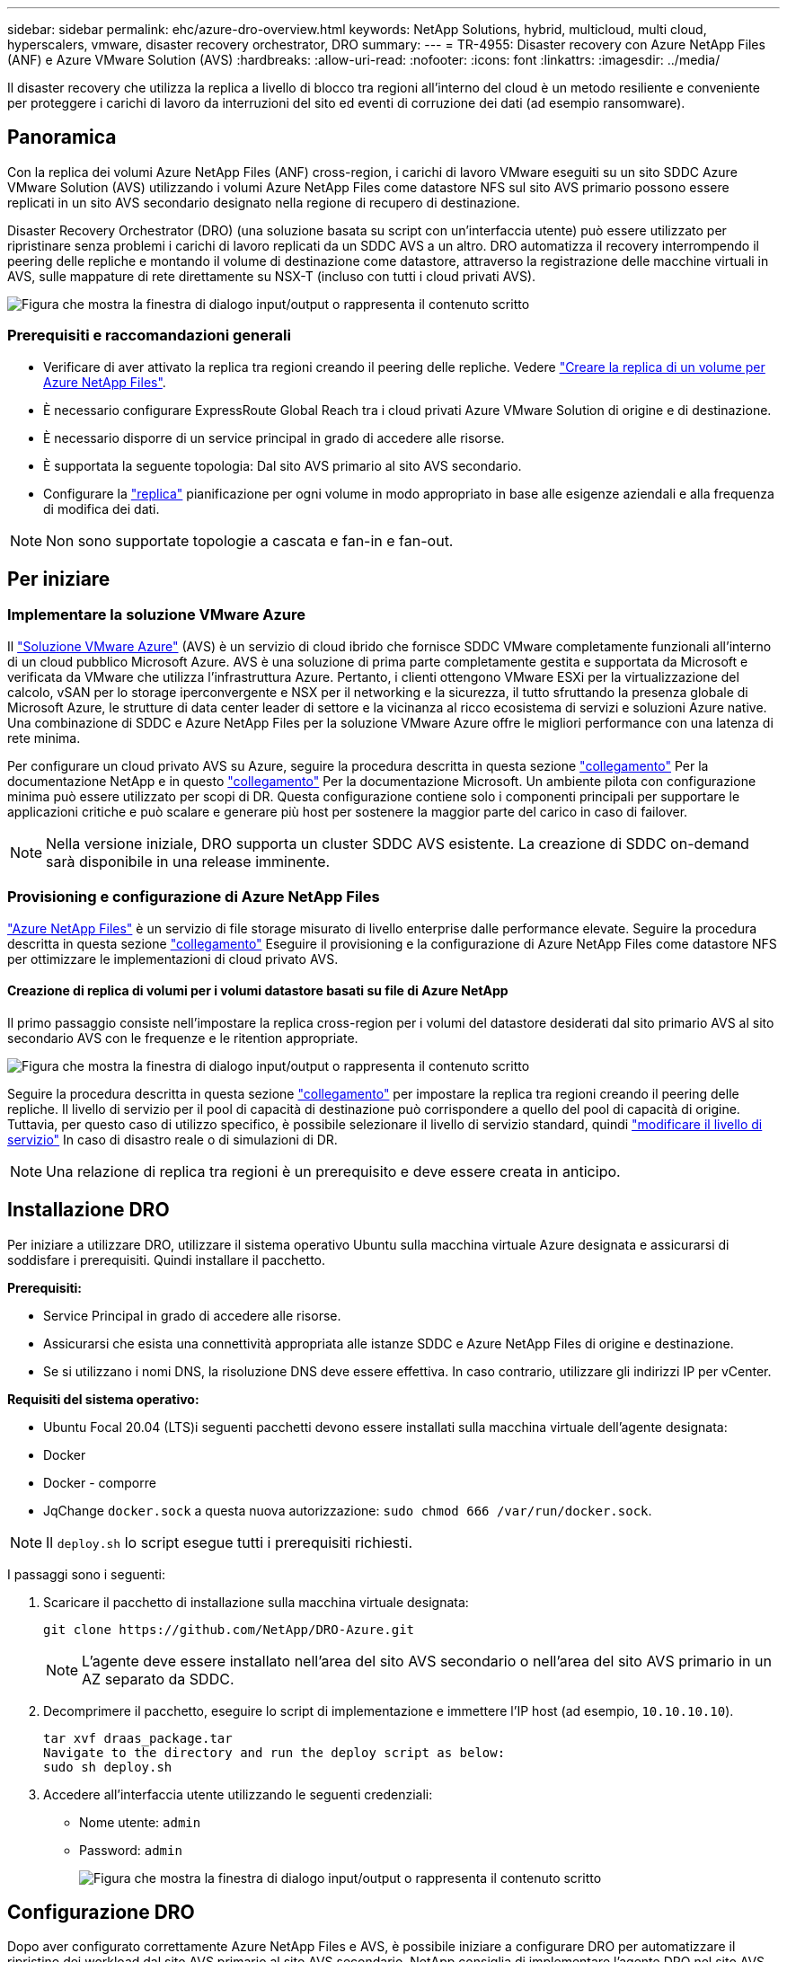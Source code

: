 ---
sidebar: sidebar 
permalink: ehc/azure-dro-overview.html 
keywords: NetApp Solutions, hybrid, multicloud, multi cloud, hyperscalers, vmware, disaster recovery orchestrator, DRO 
summary:  
---
= TR-4955: Disaster recovery con Azure NetApp Files (ANF) e Azure VMware Solution (AVS)
:hardbreaks:
:allow-uri-read: 
:nofooter: 
:icons: font
:linkattrs: 
:imagesdir: ../media/


[role="lead"]
Il disaster recovery che utilizza la replica a livello di blocco tra regioni all'interno del cloud è un metodo resiliente e conveniente per proteggere i carichi di lavoro da interruzioni del sito ed eventi di corruzione dei dati (ad esempio ransomware).



== Panoramica

Con la replica dei volumi Azure NetApp Files (ANF) cross-region, i carichi di lavoro VMware eseguiti su un sito SDDC Azure VMware Solution (AVS) utilizzando i volumi Azure NetApp Files come datastore NFS sul sito AVS primario possono essere replicati in un sito AVS secondario designato nella regione di recupero di destinazione.

Disaster Recovery Orchestrator (DRO) (una soluzione basata su script con un'interfaccia utente) può essere utilizzato per ripristinare senza problemi i carichi di lavoro replicati da un SDDC AVS a un altro. DRO automatizza il recovery interrompendo il peering delle repliche e montando il volume di destinazione come datastore, attraverso la registrazione delle macchine virtuali in AVS, sulle mappature di rete direttamente su NSX-T (incluso con tutti i cloud privati AVS).

image:azure-dro-image1.png["Figura che mostra la finestra di dialogo input/output o rappresenta il contenuto scritto"]



=== Prerequisiti e raccomandazioni generali

* Verificare di aver attivato la replica tra regioni creando il peering delle repliche. Vedere https://learn.microsoft.com/en-us/azure/azure-netapp-files/cross-region-replication-create-peering["Creare la replica di un volume per Azure NetApp Files"^].
* È necessario configurare ExpressRoute Global Reach tra i cloud privati Azure VMware Solution di origine e di destinazione.
* È necessario disporre di un service principal in grado di accedere alle risorse.
* È supportata la seguente topologia: Dal sito AVS primario al sito AVS secondario.
* Configurare la https://learn.microsoft.com/en-us/azure/reliability/cross-region-replication-azure["replica"^] pianificazione per ogni volume in modo appropriato in base alle esigenze aziendali e alla frequenza di modifica dei dati.



NOTE: Non sono supportate topologie a cascata e fan-in e fan-out.



== Per iniziare



=== Implementare la soluzione VMware Azure

Il https://learn.microsoft.com/en-us/azure/azure-vmware/introduction["Soluzione VMware Azure"^] (AVS) è un servizio di cloud ibrido che fornisce SDDC VMware completamente funzionali all'interno di un cloud pubblico Microsoft Azure. AVS è una soluzione di prima parte completamente gestita e supportata da Microsoft e verificata da VMware che utilizza l'infrastruttura Azure. Pertanto, i clienti ottengono VMware ESXi per la virtualizzazione del calcolo, vSAN per lo storage iperconvergente e NSX per il networking e la sicurezza, il tutto sfruttando la presenza globale di Microsoft Azure, le strutture di data center leader di settore e la vicinanza al ricco ecosistema di servizi e soluzioni Azure native. Una combinazione di SDDC e Azure NetApp Files per la soluzione VMware Azure offre le migliori performance con una latenza di rete minima.

Per configurare un cloud privato AVS su Azure, seguire la procedura descritta in questa sezione link:azure-setup.html["collegamento"^] Per la documentazione NetApp e in questo https://learn.microsoft.com/en-us/azure/azure-vmware/deploy-azure-vmware-solution?tabs=azure-portal["collegamento"^] Per la documentazione Microsoft.  Un ambiente pilota con configurazione minima può essere utilizzato per scopi di DR.  Questa configurazione contiene solo i componenti principali per supportare le applicazioni critiche e può scalare e generare più host per sostenere la maggior parte del carico in caso di failover.


NOTE: Nella versione iniziale, DRO supporta un cluster SDDC AVS esistente. La creazione di SDDC on-demand sarà disponibile in una release imminente.



=== Provisioning e configurazione di Azure NetApp Files

https://learn.microsoft.com/en-us/azure/azure-netapp-files/azure-netapp-files-introduction["Azure NetApp Files"^] è un servizio di file storage misurato di livello enterprise dalle performance elevate. Seguire la procedura descritta in questa sezione https://learn.microsoft.com/en-us/azure/azure-vmware/attach-azure-netapp-files-to-azure-vmware-solution-hosts?tabs=azure-portal["collegamento"^] Eseguire il provisioning e la configurazione di Azure NetApp Files come datastore NFS per ottimizzare le implementazioni di cloud privato AVS.



==== Creazione di replica di volumi per i volumi datastore basati su file di Azure NetApp

Il primo passaggio consiste nell'impostare la replica cross-region per i volumi del datastore desiderati dal sito primario AVS al sito secondario AVS con le frequenze e le ritention appropriate.

image:azure-dro-image2.png["Figura che mostra la finestra di dialogo input/output o rappresenta il contenuto scritto"]

Seguire la procedura descritta in questa sezione https://learn.microsoft.com/en-us/azure/azure-netapp-files/cross-region-replication-create-peering["collegamento"^] per impostare la replica tra regioni creando il peering delle repliche. Il livello di servizio per il pool di capacità di destinazione può corrispondere a quello del pool di capacità di origine. Tuttavia, per questo caso di utilizzo specifico, è possibile selezionare il livello di servizio standard, quindi https://learn.microsoft.com/en-us/azure/azure-netapp-files/dynamic-change-volume-service-level["modificare il livello di servizio"^] In caso di disastro reale o di simulazioni di DR.


NOTE: Una relazione di replica tra regioni è un prerequisito e deve essere creata in anticipo.



== Installazione DRO

Per iniziare a utilizzare DRO, utilizzare il sistema operativo Ubuntu sulla macchina virtuale Azure designata e assicurarsi di soddisfare i prerequisiti. Quindi installare il pacchetto.

*Prerequisiti:*

* Service Principal in grado di accedere alle risorse.
* Assicurarsi che esista una connettività appropriata alle istanze SDDC e Azure NetApp Files di origine e destinazione.
* Se si utilizzano i nomi DNS, la risoluzione DNS deve essere effettiva. In caso contrario, utilizzare gli indirizzi IP per vCenter.


*Requisiti del sistema operativo:*

* Ubuntu Focal 20.04 (LTS)i seguenti pacchetti devono essere installati sulla macchina virtuale dell'agente designata:
* Docker
* Docker - comporre
* JqChange `docker.sock` a questa nuova autorizzazione: `sudo chmod 666 /var/run/docker.sock`.



NOTE: Il `deploy.sh` lo script esegue tutti i prerequisiti richiesti.

I passaggi sono i seguenti:

. Scaricare il pacchetto di installazione sulla macchina virtuale designata:
+
....
git clone https://github.com/NetApp/DRO-Azure.git
....
+

NOTE: L'agente deve essere installato nell'area del sito AVS secondario o nell'area del sito AVS primario in un AZ separato da SDDC.

. Decomprimere il pacchetto, eseguire lo script di implementazione e immettere l'IP host (ad esempio,  `10.10.10.10`).
+
....
tar xvf draas_package.tar
Navigate to the directory and run the deploy script as below:
sudo sh deploy.sh
....
. Accedere all'interfaccia utente utilizzando le seguenti credenziali:
+
** Nome utente: `admin`
** Password: `admin`
+
image:azure-dro-image3.png["Figura che mostra la finestra di dialogo input/output o rappresenta il contenuto scritto"]







== Configurazione DRO

Dopo aver configurato correttamente Azure NetApp Files e AVS, è possibile iniziare a configurare DRO per automatizzare il ripristino dei workload dal sito AVS primario al sito AVS secondario. NetApp consiglia di implementare l'agente DRO nel sito AVS secondario e di configurare la connessione del gateway ExpressRoute in modo che l'agente DRO possa comunicare tramite la rete con i componenti AVS e Azure NetApp Files appropriati.

Il primo passaggio consiste nell'aggiungere credenziali. DRO richiede l'autorizzazione per scoprire Azure NetApp Files e la soluzione VMware Azure. È possibile concedere le autorizzazioni richieste a un account Azure creando e configurando un'applicazione Azure Active Directory (ad) e ottenendo le credenziali Azure necessarie a DRO. È necessario associare l'entità del servizio all'abbonamento Azure e assegnargli un ruolo personalizzato con le autorizzazioni necessarie pertinenti. Quando si aggiungono ambienti di origine e di destinazione, viene richiesto di selezionare le credenziali associate all'entità del servizio. È necessario aggiungere queste credenziali a DRO prima di fare clic su Add New Site (Aggiungi nuovo sito).

Per eseguire questa operazione, attenersi alla seguente procedura:

. Aprire DRO in un browser supportato e utilizzare il nome utente e la password predefiniti /`admin`/`admin`). La password può essere reimpostata dopo il primo accesso utilizzando l'opzione Change Password (Modifica password).
. Nella parte superiore destra della console DRO, fare clic sull'icona *Impostazioni* e selezionare *credenziali*.
. Fare clic su Add New Credential (Aggiungi nuova credenziale) e seguire la procedura guidata.
. Per definire le credenziali, immettere le informazioni relative all'entità del servizio Azure Active Directory che concede le autorizzazioni richieste:
+
** Nome della credenziale
** ID tenant
** ID client
** Segreto del client
** ID abbonamento
+
Queste informazioni dovrebbero essere state acquisite al momento della creazione dell'applicazione ad.



. Confermare i dettagli relativi alle nuove credenziali e fare clic su Add Credential (Aggiungi credenziale).
+
image:azure-dro-image4.png["Figura che mostra la finestra di dialogo input/output o rappresenta il contenuto scritto"]

+
Dopo aver aggiunto le credenziali, è il momento di individuare e aggiungere i siti AVS primari e secondari (sia vCenter che l'account storage Azure NetApp Files) a DRO. Per aggiungere il sito di origine e di destinazione, attenersi alla seguente procedura:

. Accedere alla scheda *Discover*.
. Fare clic su *Aggiungi nuovo sito*.
. Aggiungere il seguente sito AVS primario (indicato come *origine* nella console).
+
** VCenter SDDC
** Account storage Azure NetApp Files


. Aggiungere il seguente sito AVS secondario (indicato come *destinazione* nella console).
+
** VCenter SDDC
** Account storage Azure NetApp Files
+
image:azure-dro-image5.png["Figura che mostra la finestra di dialogo input/output o rappresenta il contenuto scritto"]



. Aggiungere i dettagli del sito facendo clic su *Source (origine),* immettendo un nome descrittivo del sito e selezionando il connettore. Quindi fare clic su *continua*.
+

NOTE: A scopo dimostrativo, l'aggiunta di un sito di origine viene trattata in questo documento.

. Aggiorna i dettagli di vCenter. A tale scopo, selezionare le credenziali, l'area Azure e il gruppo di risorse dal menu a discesa per l'AVS SDDC primario.
. IL DRO elenca tutti gli SDDC disponibili all'interno della regione. Selezionare l'URL del cloud privato designato dal menu a discesa.
. Inserire il `cloudadmin@vsphere.local` credenziali dell'utente. È possibile accedervi dal portale Azure. Seguire la procedura indicata in questo https://learn.microsoft.com/en-us/azure/azure-vmware/tutorial-access-private-cloud["collegamento"^]. Al termine, fare clic su *Continue* (continua).
+
image:azure-dro-image6.png["Figura che mostra la finestra di dialogo input/output o rappresenta il contenuto scritto"]

. Selezionare i dettagli dell'archiviazione di origine (ANF) selezionando il gruppo Azure Resource e l'account NetApp.
. Fare clic su *Create Site* (Crea sito).
+
image:azure-dro-image7.png["Figura che mostra la finestra di dialogo input/output o rappresenta il contenuto scritto"]



Una volta aggiunto, DRO esegue il rilevamento automatico e visualizza le macchine virtuali con repliche tra regioni corrispondenti dal sito di origine al sito di destinazione. DRO rileva automaticamente le reti e i segmenti utilizzati dalle macchine virtuali e li popola.

image:azure-dro-image8.png["Figura che mostra la finestra di dialogo input/output o rappresenta il contenuto scritto"]

Il passaggio successivo consiste nel raggruppare le macchine virtuali richieste nei rispettivi gruppi funzionali come gruppi di risorse.



=== Raggruppamenti di risorse

Una volta aggiunte le piattaforme, raggruppare le macchine virtuali che si desidera ripristinare in gruppi di risorse. I gruppi di risorse DRO consentono di raggruppare un set di macchine virtuali dipendenti in gruppi logici che contengono i relativi ordini di avvio, ritardi di avvio e validazioni opzionali delle applicazioni che possono essere eseguite al momento del ripristino.

Per iniziare a creare gruppi di risorse, fare clic sulla voce di menu *Crea nuovo gruppo di risorse*.

. Accedere a *Resource Grou*ps e fare clic su *Create New Resource Group* (Crea nuovo gruppo di risorse).
+
image:azure-dro-image9.png["Figura che mostra la finestra di dialogo input/output o rappresenta il contenuto scritto"]

. In New Resource Group (nuovo gruppo di risorse), selezionare il sito di origine dal menu a discesa e fare clic su *Create* (Crea).
. Fornire i dettagli del gruppo di risorse e fare clic su *continua*.
. Selezionare le macchine virtuali appropriate utilizzando l'opzione di ricerca.
. Selezionare *Boot Order* (Ordine di avvio) e *Boot Delay* (sec) per tutte le macchine virtuali selezionate. Impostare l'ordine della sequenza di accensione selezionando ciascuna macchina virtuale e impostando la relativa priorità. Il valore predefinito per tutte le macchine virtuali è 3. Le opzioni sono le seguenti:
+
** La prima macchina virtuale ad accenderlo
** Predefinito
** L'ultima macchina virtuale ad accenderlo
+
image:azure-dro-image10.png["Figura che mostra la finestra di dialogo input/output o rappresenta il contenuto scritto"]



. Fare clic su *Crea gruppo di risorse*.
+
image:azure-dro-image11.png["Figura che mostra la finestra di dialogo input/output o rappresenta il contenuto scritto"]





=== Piani di replica

È necessario disporre di un piano per il ripristino delle applicazioni in caso di disastro. Selezionare le piattaforme vCenter di origine e di destinazione dall'elenco a discesa, scegliere i gruppi di risorse da includere in questo piano e includere anche il raggruppamento delle modalità di ripristino e accensione delle applicazioni (ad esempio, controller di dominio, Tier-1, Tier-2 e così via). I piani sono spesso chiamati anche blueprint. Per definire il piano di ripristino, accedere alla scheda Replication Plan (piano di replica) e fare clic su *New Replication Plan* (nuovo piano di replica).

Per iniziare a creare un piano di replica, attenersi alla seguente procedura:

. Selezionare *Replication Plans* (piani di replica) e fare clic su *Create New Replication Plan* (Crea nuovo piano di replica
+
image:azure-dro-image12.png["Figura che mostra la finestra di dialogo input/output o rappresenta il contenuto scritto"]

. In *New Replication Plan*, fornire un nome per il piano e aggiungere i mapping di ripristino selezionando Source Site (Sito di origine), Associated vCenter (vCenter associato), Destination Site (Sito di destinazione) e Associated vCenter (vCenter associato).
+
image:azure-dro-image13.png["Figura che mostra la finestra di dialogo input/output o rappresenta il contenuto scritto"]

. Una volta completata la mappatura di ripristino, selezionare *Cluster Mapping* (mappatura cluster).
+
image:azure-dro-image14.png["Figura che mostra la finestra di dialogo input/output o rappresenta il contenuto scritto"]

. Selezionare *Dettagli gruppo di risorse* e fare clic su *continua*.
. Impostare l'ordine di esecuzione per il gruppo di risorse. Questa opzione consente di selezionare la sequenza di operazioni quando esistono più gruppi di risorse.
. Al termine, impostare la mappatura di rete sul segmento appropriato. I segmenti devono essere già sottoposti a provisioning sul cluster AVS secondario e, per mappare le macchine virtuali su di essi, selezionare il segmento appropriato.
. I mapping degli archivi dati vengono selezionati automaticamente in base alla selezione delle macchine virtuali.
+

NOTE: La replica cross-region (CRR) è a livello di volume. Pertanto, tutte le macchine virtuali che risiedono sul rispettivo volume vengono replicate nella destinazione CRR. Assicurarsi di selezionare tutte le macchine virtuali che fanno parte del datastore, in quanto vengono elaborate solo le macchine virtuali che fanno parte del piano di replica.

+
image:azure-dro-image15.png["Figura che mostra la finestra di dialogo input/output o rappresenta il contenuto scritto"]

. In VM details (Dettagli VM), è possibile ridimensionare i parametri della CPU e della RAM delle macchine virtuali. Questo può essere molto utile quando si ripristinano ambienti di grandi dimensioni in cluster di destinazione più piccoli o quando si eseguono test di DR senza dover eseguire il provisioning di un'infrastruttura fisica VMware uno a uno. Inoltre, modificare l'ordine di avvio e il ritardo di avvio (sec) per tutte le macchine virtuali selezionate nei gruppi di risorse. Esiste un'opzione aggiuntiva per modificare l'ordine di avvio se sono necessarie modifiche da ciò che è stato selezionato durante la selezione dell'ordine di avvio del gruppo di risorse. Per impostazione predefinita, viene utilizzato l'ordine di avvio selezionato durante la selezione del gruppo di risorse, tuttavia in questa fase è possibile eseguire qualsiasi modifica.
+
image:azure-dro-image16.png["Figura che mostra la finestra di dialogo input/output o rappresenta il contenuto scritto"]

. Fare clic su *Create Replication Plan* (Crea piano di replica). Una volta creato il piano di replica, è possibile eseguire il failover, il failover di test o le opzioni di migrazione in base ai requisiti.
+
image:azure-dro-image17.png["Figura che mostra la finestra di dialogo input/output o rappresenta il contenuto scritto"]



Durante le opzioni di failover e test di failover, viene utilizzato lo snapshot più recente oppure è possibile selezionare uno snapshot specifico da uno snapshot point-in-time. L'opzione point-in-time può essere molto vantaggiosa se si sta affrontando un evento di corruzione come ransomware, in cui le repliche più recenti sono già compromesse o crittografate. DRO mostra tutti i tempi di rilevazione disponibili.

image:azure-dro-image18.png["Figura che mostra la finestra di dialogo input/output o rappresenta il contenuto scritto"]

Per attivare il failover o verificare il failover con la configurazione specificata nel piano di replica, fare clic su *failover* o *Test failover*. È possibile monitorare il piano di replica nel menu delle attività.

image:azure-dro-image19.png["Figura che mostra la finestra di dialogo input/output o rappresenta il contenuto scritto"]

Dopo l'attivazione del failover, gli elementi ripristinati possono essere visualizzati nel sito secondario AVS SDDC vCenter (VM, reti e datastore). Per impostazione predefinita, le macchine virtuali vengono ripristinate nella cartella workload.

image:azure-dro-image20.png["Figura che mostra la finestra di dialogo input/output o rappresenta il contenuto scritto"]

Il failback può essere attivato a livello di piano di replica. In caso di failover di test, l'opzione di strappo può essere utilizzata per eseguire il rollback delle modifiche e rimuovere il volume appena creato. I fallback relativi al failover sono un processo in due fasi. Selezionare il piano di replica e selezionare *Reverse Data Sync*.

image:azure-dro-image21.png["Figura che mostra la finestra di dialogo input/output o rappresenta il contenuto scritto"]

Al termine di questa fase, attivare il failback per tornare al sito AVS primario.

image:azure-dro-image22.png["Figura che mostra la finestra di dialogo input/output o rappresenta il contenuto scritto"]

image:azure-dro-image23.png["Figura che mostra la finestra di dialogo input/output o rappresenta il contenuto scritto"]

Dal portale Azure, possiamo vedere che lo stato di salute della replica è stato interrotto per i volumi appropriati che sono stati mappati al sito secondario AVS SDDC come volumi di lettura/scrittura. Durante il failover di test, DRO non esegue il mapping del volume di destinazione o di replica. Al contrario, crea un nuovo volume dello snapshot di replica cross-region richiesto ed espone il volume come datastore, che consuma ulteriore capacità fisica dal pool di capacità e garantisce che il volume di origine non venga modificato. In particolare, i processi di replica possono continuare durante i test di DR o i flussi di lavoro di triage. Inoltre, questo processo garantisce che il ripristino possa essere ripulito senza il rischio che la replica venga distrutta in caso di errori o di ripristino di dati corrotti.



=== Recovery ransomware

Il ripristino dal ransomware può essere un compito scoraggiante. In particolare, può essere difficile per le organizzazioni IT individuare il punto di ritorno sicuro e, una volta stabilito, come garantire che i carichi di lavoro recuperati siano protetti dagli attacchi che si verificano (ad esempio, da malware in sospensione o attraverso applicazioni vulnerabili).

DRO risolve questi problemi consentendo alle organizzazioni di eseguire il ripristino da qualsiasi point-in-time disponibile. I carichi di lavoro vengono quindi ripristinati in reti funzionali ma isolate, in modo che le applicazioni possano funzionare e comunicare tra loro, ma non siano esposte al traffico nord-sud. Questo processo offre ai team di sicurezza un luogo sicuro per condurre indagini legali e identificare eventuali malware nascosti o inattivi.



== Conclusione

La soluzione di disaster recovery Azure NetApp Files e Azure offre i seguenti vantaggi:

* Sfrutta una replica Azure NetApp Files cross-region efficiente e resiliente.
* Ripristino a qualsiasi point-in-time disponibile con la conservazione degli snapshot.
* Automatizzare completamente tutte le fasi necessarie per ripristinare da centinaia a migliaia di macchine virtuali dalle fasi di convalida di storage, calcolo, rete e applicazioni.
* Il recupero del workload sfrutta il processo "Create new volumes from the most recent snapshot" (Crea nuovi volumi dalle snapshot più recenti), che non manipola il volume replicato.
* Evitare qualsiasi rischio di corruzione dei dati sui volumi o sugli snapshot.
* Evita le interruzioni della replica durante i flussi di lavoro dei test di DR.
* Sfrutta i dati di DR e le risorse di calcolo del cloud per i flussi di lavoro che vanno oltre il DR, come sviluppo/test, test di sicurezza, test di patch e upgrade e test di correzione.
* L'ottimizzazione della CPU e della RAM può contribuire a ridurre i costi del cloud consentendo il ripristino a cluster di calcolo più piccoli.




=== Dove trovare ulteriori informazioni

Per ulteriori informazioni sulle informazioni descritte in questo documento, consultare i seguenti documenti e/o siti Web:

* Creare la replica di un volume per Azure NetApp Files
+
https://learn.microsoft.com/en-us/azure/azure-netapp-files/cross-region-replication-create-peering["https://learn.microsoft.com/en-us/azure/azure-netapp-files/cross-region-replication-create-peering"^]

* Replica cross-region di volumi Azure NetApp Files
+
https://learn.microsoft.com/en-us/azure/azure-netapp-files/cross-region-replication-introduction#service-level-objectives["https://learn.microsoft.com/en-us/azure/azure-netapp-files/cross-region-replication-introduction#service-level-objectives"^]

* https://learn.microsoft.com/en-us/azure/azure-vmware/introduction["Soluzione VMware Azure"^]
+
https://learn.microsoft.com/en-us/azure/azure-vmware/introduction["https://learn.microsoft.com/en-us/azure/azure-vmware/introduction"^]

* Implementare e configurare l'ambiente di virtualizzazione su Azure
+
link:azure-setup.html["Configura AVS su Azure"]

* Implementare e configurare Azure VMware Solution
+
https://learn.microsoft.com/en-us/azure/azure-vmware/deploy-azure-vmware-solution?tabs=azure-portal["https://learn.microsoft.com/en-us/azure/azure-vmware/deploy-azure-vmware-solution?tabs=azure-portal"^]


